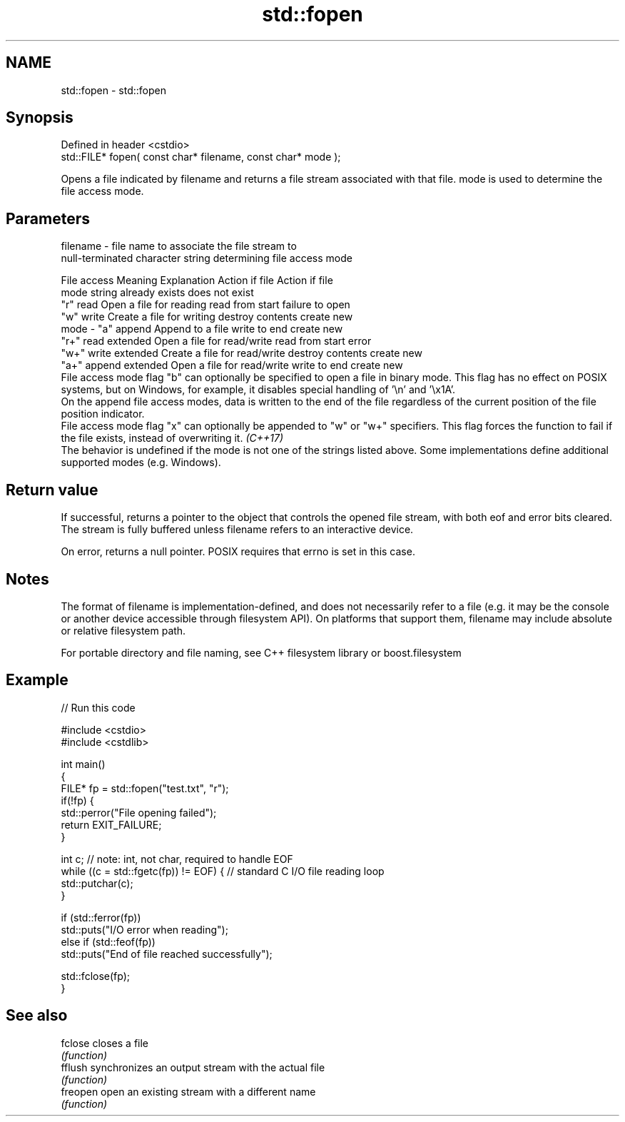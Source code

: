 .TH std::fopen 3 "2020.03.24" "http://cppreference.com" "C++ Standard Libary"
.SH NAME
std::fopen \- std::fopen

.SH Synopsis
   Defined in header <cstdio>
   std::FILE* fopen( const char* filename, const char* mode );

   Opens a file indicated by filename and returns a file stream associated with that file. mode is used to determine the file access mode.

.SH Parameters

   filename - file name to associate the file stream to
              null-terminated character string determining file access mode

                         File access                            Meaning                                     Explanation                                 Action if file                          Action if file
                         mode string                                                                                                                    already exists                          does not exist
              "r"                                read                                   Open a file for reading                             read from start                         failure to open
              "w"                                write                                  Create a file for writing                           destroy contents                        create new
   mode     - "a"                                append                                 Append to a file                                    write to end                            create new
              "r+"                               read extended                          Open a file for read/write                          read from start                         error
              "w+"                               write extended                         Create a file for read/write                        destroy contents                        create new
              "a+"                               append extended                        Open a file for read/write                          write to end                            create new
              File access mode flag "b" can optionally be specified to open a file in binary mode. This flag has no effect on POSIX systems, but on Windows, for example, it disables special handling of '\\n' and '\\x1A'.
              On the append file access modes, data is written to the end of the file regardless of the current position of the file position indicator.
              File access mode flag "x" can optionally be appended to "w" or "w+" specifiers. This flag forces the function to fail if the file exists, instead of overwriting it. \fI(C++17)\fP
              The behavior is undefined if the mode is not one of the strings listed above. Some implementations define additional supported modes (e.g. Windows).

.SH Return value

   If successful, returns a pointer to the object that controls the opened file stream, with both eof and error bits cleared. The stream is fully buffered unless filename refers to an interactive device.

   On error, returns a null pointer. POSIX requires that errno is set in this case.

.SH Notes

   The format of filename is implementation-defined, and does not necessarily refer to a file (e.g. it may be the console or another device accessible through filesystem API). On platforms that support them, filename may include absolute or relative filesystem path.

   For portable directory and file naming, see C++ filesystem library or boost.filesystem

.SH Example

   
// Run this code

 #include <cstdio>
 #include <cstdlib>

 int main()
 {
     FILE* fp = std::fopen("test.txt", "r");
     if(!fp) {
         std::perror("File opening failed");
         return EXIT_FAILURE;
     }

     int c; // note: int, not char, required to handle EOF
     while ((c = std::fgetc(fp)) != EOF) { // standard C I/O file reading loop
        std::putchar(c);
     }

     if (std::ferror(fp))
         std::puts("I/O error when reading");
     else if (std::feof(fp))
         std::puts("End of file reached successfully");

     std::fclose(fp);
 }

.SH See also

   fclose  closes a file
           \fI(function)\fP
   fflush  synchronizes an output stream with the actual file
           \fI(function)\fP
   freopen open an existing stream with a different name
           \fI(function)\fP
